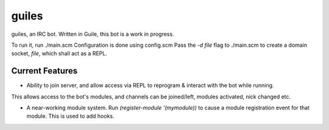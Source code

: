 guiles
======
guiles, an IRC bot.
Written in Guile, this bot is a work in progress.

To run it, run ./main.scm
Configuration is done using config.scm
Pass the *-d file* flag to ./main.scm to create a domain socket, *file*, which shall act as a REPL.


Current Features
----------------
• Ability to join server, and allow access via REPL to reprogram & interact with the bot while running.
This allows access to the bot's modules, and channels can be joined/left, modules activated, nick changed etc.

• A near-working module system. Run `(register-module '(mymodule))` to cause a module registration event for that module. This is used to add hooks.

